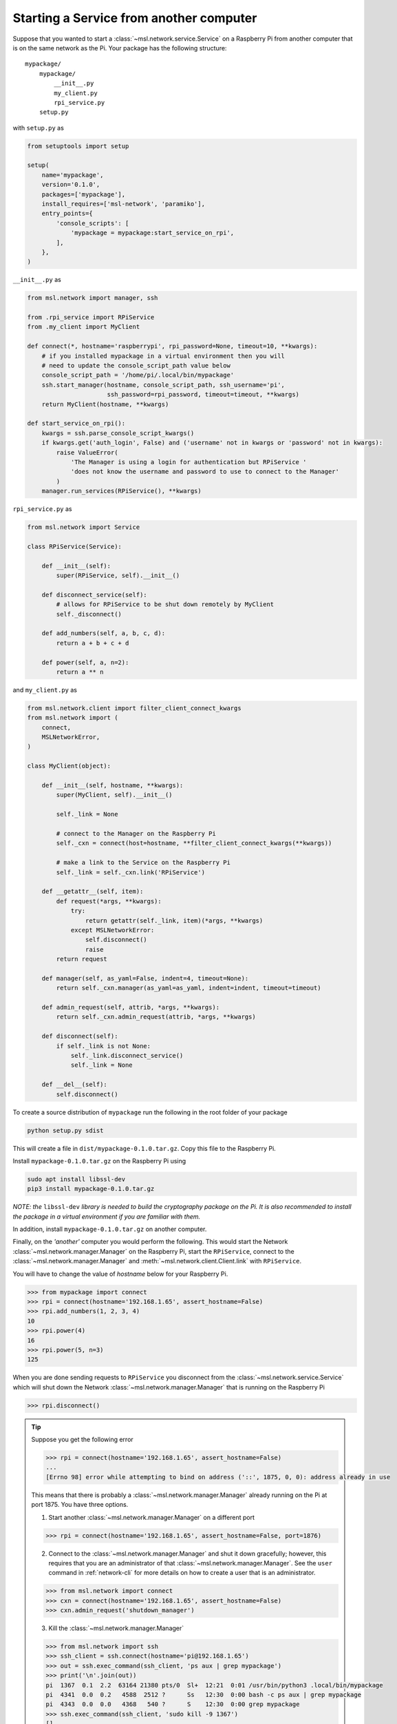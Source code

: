 .. _ssh-example:

========================================
Starting a Service from another computer
========================================

Suppose that you wanted to start a :class:`~msl.network.service.Service` on a Raspberry Pi from
another computer that is on the same network as the Pi. Your package has the following structure::

    mypackage/
        mypackage/
            __init__.py
            my_client.py
            rpi_service.py
        setup.py

with ``setup.py`` as

.. code-block:: python

    from setuptools import setup

    setup(
        name='mypackage',
        version='0.1.0',
        packages=['mypackage'],
        install_requires=['msl-network', 'paramiko'],
        entry_points={
            'console_scripts': [
                'mypackage = mypackage:start_service_on_rpi',
            ],
        },
    )

``__init__.py`` as

.. code-block:: python

    from msl.network import manager, ssh

    from .rpi_service import RPiService
    from .my_client import MyClient

    def connect(*, hostname='raspberrypi', rpi_password=None, timeout=10, **kwargs):
        # if you installed mypackage in a virtual environment then you will
        # need to update the console_script_path value below
        console_script_path = '/home/pi/.local/bin/mypackage'
        ssh.start_manager(hostname, console_script_path, ssh_username='pi',
                          ssh_password=rpi_password, timeout=timeout, **kwargs)
        return MyClient(hostname, **kwargs)

    def start_service_on_rpi():
        kwargs = ssh.parse_console_script_kwargs()
        if kwargs.get('auth_login', False) and ('username' not in kwargs or 'password' not in kwargs):
            raise ValueError(
                'The Manager is using a login for authentication but RPiService '
                'does not know the username and password to use to connect to the Manager'
            )
        manager.run_services(RPiService(), **kwargs)

``rpi_service.py`` as

.. code-block:: python

    from msl.network import Service

    class RPiService(Service):

        def __init__(self):
            super(RPiService, self).__init__()

        def disconnect_service(self):
            # allows for RPiService to be shut down remotely by MyClient
            self._disconnect()

        def add_numbers(self, a, b, c, d):
            return a + b + c + d

        def power(self, a, n=2):
            return a ** n

and ``my_client.py`` as

.. code-block:: python

    from msl.network.client import filter_client_connect_kwargs
    from msl.network import (
        connect,
        MSLNetworkError,
    )

    class MyClient(object):

        def __init__(self, hostname, **kwargs):
            super(MyClient, self).__init__()

            self._link = None

            # connect to the Manager on the Raspberry Pi
            self._cxn = connect(host=hostname, **filter_client_connect_kwargs(**kwargs))

            # make a link to the Service on the Raspberry Pi
            self._link = self._cxn.link('RPiService')

        def __getattr__(self, item):
            def request(*args, **kwargs):
                try:
                    return getattr(self._link, item)(*args, **kwargs)
                except MSLNetworkError:
                    self.disconnect()
                    raise
            return request

        def manager(self, as_yaml=False, indent=4, timeout=None):
            return self._cxn.manager(as_yaml=as_yaml, indent=indent, timeout=timeout)

        def admin_request(self, attrib, *args, **kwargs):
            return self._cxn.admin_request(attrib, *args, **kwargs)

        def disconnect(self):
            if self._link is not None:
                self._link.disconnect_service()
                self._link = None

        def __del__(self):
            self.disconnect()

To create a source distribution of ``mypackage`` run the following in the root
folder of your package

.. code-block:: console

   python setup.py sdist

This will create a file in ``dist/mypackage-0.1.0.tar.gz``. Copy this file to the Raspberry Pi.

Install ``mypackage-0.1.0.tar.gz`` on the Raspberry Pi using

.. code-block:: console

   sudo apt install libssl-dev
   pip3 install mypackage-0.1.0.tar.gz

*NOTE: the* ``libssl-dev`` *library is needed to build the cryptography package on the Pi.*
*It is also recommended to install the package in a virtual environment if you are familiar with them.*

In addition, install ``mypackage-0.1.0.tar.gz`` on another computer.

Finally, on the *'another'* computer you would perform the following. This would
start the Network :class:`~msl.network.manager.Manager` on the Raspberry Pi, start
the ``RPiService``, connect to the :class:`~msl.network.manager.Manager`
and :meth:`~msl.network.client.Client.link` with ``RPiService``.

You will have to change the value of *hostname* below for your Raspberry Pi.

.. code-block:: pycon

    >>> from mypackage import connect
    >>> rpi = connect(hostname='192.168.1.65', assert_hostname=False)
    >>> rpi.add_numbers(1, 2, 3, 4)
    10
    >>> rpi.power(4)
    16
    >>> rpi.power(5, n=3)
    125

When you are done sending requests to ``RPiService`` you disconnect from the
:class:`~msl.network.service.Service` which will shut down the
Network :class:`~msl.network.manager.Manager` that is running on the Raspberry Pi

.. code-block:: pycon

    >>> rpi.disconnect()

.. tip::

   Suppose you get the following error

   .. code-block:: pycon

      >>> rpi = connect(hostname='192.168.1.65', assert_hostname=False)
      ...
      [Errno 98] error while attempting to bind on address ('::', 1875, 0, 0): address already in use

   This means that there is probably a :class:`~msl.network.manager.Manager` already running
   on the Pi at port 1875. You have three options.

   (1) Start another :class:`~msl.network.manager.Manager` on a different port

   .. code-block:: pycon

      >>> rpi = connect(hostname='192.168.1.65', assert_hostname=False, port=1876)

   (2) Connect to the :class:`~msl.network.manager.Manager` and shut it down gracefully;
       however, this requires that you are an administrator of that :class:`~msl.network.manager.Manager`.
       See the ``user`` command in :ref:`network-cli` for more details on how to create a user that
       is an administrator.

   .. code-block:: pycon

      >>> from msl.network import connect
      >>> cxn = connect(hostname='192.168.1.65', assert_hostname=False)
      >>> cxn.admin_request('shutdown_manager')

   (3) Kill the :class:`~msl.network.manager.Manager`

   .. code-block:: pycon

      >>> from msl.network import ssh
      >>> ssh_client = ssh.connect(hostname='pi@192.168.1.65')
      >>> out = ssh.exec_command(ssh_client, 'ps aux | grep mypackage')
      >>> print('\n'.join(out))
      pi  1367  0.1  2.2  63164 21380 pts/0  Sl+  12:21  0:01 /usr/bin/python3 .local/bin/mypackage
      pi  4341  0.0  0.2   4588  2512 ?      Ss   12:30  0:00 bash -c ps aux | grep mypackage
      pi  4343  0.0  0.0   4368   540 ?      S    12:30  0:00 grep mypackage
      >>> ssh.exec_command(ssh_client, 'sudo kill -9 1367')
      []
      >>> ssh_client.close()

